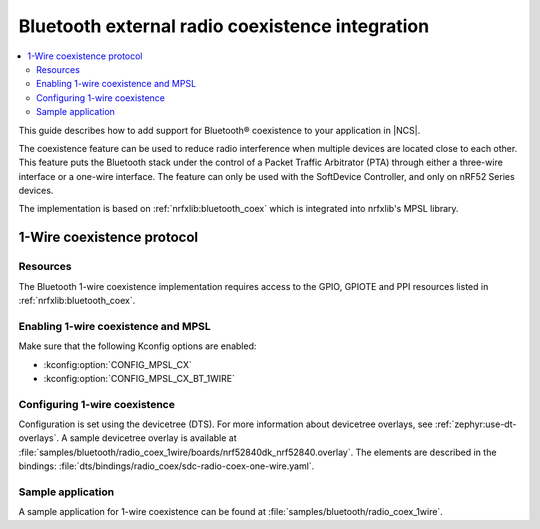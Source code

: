.. _ug_bt_coex:

Bluetooth external radio coexistence integration
################################################

.. contents::
   :local:
   :depth: 2

This guide describes how to add support for Bluetooth® coexistence to your application in |NCS|.

The coexistence feature can be used to reduce radio interference when multiple devices are located close to each other.
This feature puts the Bluetooth stack under the control of a Packet Traffic Arbitrator (PTA) through either a three-wire interface or a one-wire interface.
The feature can only be used with the SoftDevice Controller, and only on nRF52 Series devices.

The implementation is based on :ref:`nrfxlib:bluetooth_coex` which is integrated into nrfxlib's MPSL library.

1-Wire coexistence protocol
---------------------------

.. _ug_bt_coex_1w_requirements:

Resources
*********

The Bluetooth 1-wire coexistence implementation requires access to the GPIO, GPIOTE and PPI resources listed in :ref:`nrfxlib:bluetooth_coex`.

Enabling 1-wire coexistence and MPSL
************************************

Make sure that the following Kconfig options are enabled:

* :kconfig:option:`CONFIG_MPSL_CX`
* :kconfig:option:`CONFIG_MPSL_CX_BT_1WIRE`

.. _ug_bt_coex_1w_config:

Configuring 1-wire coexistence
******************************

Configuration is set using the devicetree (DTS).
For more information about devicetree overlays, see :ref:`zephyr:use-dt-overlays`.
A sample devicetree overlay is available at :file:`samples/bluetooth/radio_coex_1wire/boards/nrf52840dk_nrf52840.overlay`.
The elements are described in the bindings: :file:`dts/bindings/radio_coex/sdc-radio-coex-one-wire.yaml`.

.. _ug_bt_coex_1w_sample:

Sample application
******************

A sample application for 1-wire coexistence can be found at :file:`samples/bluetooth/radio_coex_1wire`.
